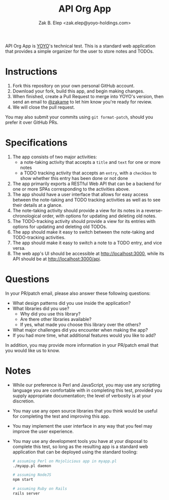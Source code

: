 #+TITLE: API Org App
#+AUTHOR: Zak B. Elep <zak.elep@yoyo-holdings.com>

API Org App is [[https://github.com/yoyo-holdings][YOYO]]'s technical test.  This is a standard web
application that provides a simple organizer for the user to store notes
and TODOs.

* Instructions

  1. Fork this repository on your own personal GitHub account.
  2. Download your fork, build this app, and begin making changes.
  3. When finished, create a Pull Request to merge into YOYO's version,
     then send an email to [[https://github.com/zakame][@zakame]] to let him know you're ready for
     review.
  4. We will close the pull request.

  You may also submit your commits using =git format-patch=, should you
  prefer it over GitHub PRs.

* Specifications

  1. The app consists of two major activities:
     - a note-taking activity that accepts a =title= and =text= for one
       or more notes
     - a TODO tracking activity that accepts an =entry=, with a
       =checkbox= to show whether this entry has been done or not done
  2. The app primarily exports a RESTful Web API that can be a backend
     for one or more SPAs corresponding to the activities above.
  3. The app should have a user interface that allows for easy access
     between the note-taking and TODO tracking activities as well as to
     see their details at a glance.
  4. The note-taking activity should provide a view for its notes in a
     reverse-chronological order, with options for updating and deleting
     old notes.
  5. The TODO-tracking activity should provide a view for its entries
     with options for updating and deleting old TODOs.
  6. The app should make it easy to switch between the note-taking and
     TODO-tracking activities.
  7. The app should make it easy to switch a note to a TODO entry, and
     vice versa.
  8. The web app's UI should be accessible at [[http://localhost:3000]],
     while its API should be at [[http://localhost:3000/api]].

* Questions

  In your PR/patch email, please also answer these following questions:

  - What design patterns did you use inside the application?
  - What libraries did you use?
    + Why did you use this library?
    + Are there other libraries available?
    + If yes, what made you choose this library over the others?
  - What major challenges did you encounter when making the app?
  - If you had more time, what additional features would you like to
    add?

  In addition, you may provide more information in your PR/patch email
  that you would like us to know.

* Notes

  - While our preference is Perl and JavaScript, you may use any
    scripting language you are comfortable with in completing this test,
    provided you supply appropriate documentation; the level of
    verbosity is at your discretion.
  - You may use any open source libraries that you think would be useful
    for completing the test and improving this app.
  - You may implement the user interface in any way that you feel may
    improve the user experience.
  - You may use any development tools you have at your disposal to
    complete this test, so long as the resulting app is a standard web
    application that can be deployed using the standard tooling:

    #+BEGIN_SRC sh
      # assuming Perl on Mojolicious app in myapp.pl
      ./myapp.pl daemon

      # assuming NodeJS
      npm start

      # assuming Ruby on Rails
      rails server
    #+END_SRC
